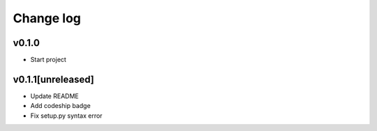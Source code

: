 ===========
Change log
===========

v0.1.0
-----------
* Start project

v0.1.1[unreleased]
-----------
* Update README
* Add codeship badge
* Fix setup.py syntax error
